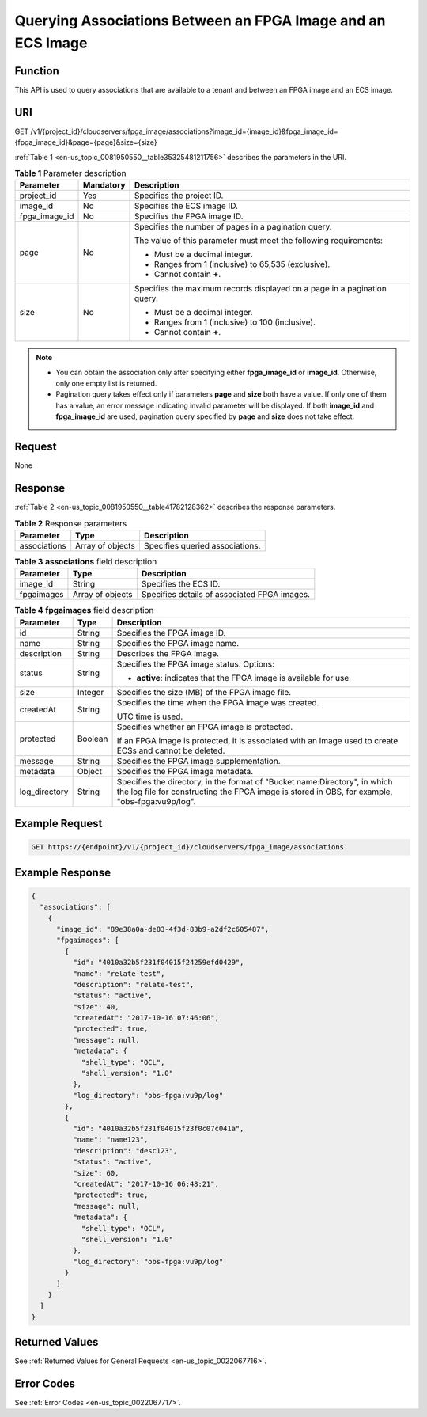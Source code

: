 .. _en-us_topic_0081950550:

Querying Associations Between an FPGA Image and an ECS Image
============================================================

Function
--------

This API is used to query associations that are available to a tenant and between an FPGA image and an ECS image.

URI
---

GET /v1/{project_id}/cloudservers/fpga_image/associations?image_id={image_id}&fpga_image_id={fpga_image_id}&page={page}&size={size}

:ref:`Table 1 <en-us_topic_0081950550__table35325481211756>` describes the parameters in the URI.

.. _en-us_topic_0081950550__table35325481211756:

.. table:: **Table 1** Parameter description

   +-----------------------+-----------------------+--------------------------------------------------------------------------+
   | Parameter             | Mandatory             | Description                                                              |
   +=======================+=======================+==========================================================================+
   | project_id            | Yes                   | Specifies the project ID.                                                |
   +-----------------------+-----------------------+--------------------------------------------------------------------------+
   | image_id              | No                    | Specifies the ECS image ID.                                              |
   +-----------------------+-----------------------+--------------------------------------------------------------------------+
   | fpga_image_id         | No                    | Specifies the FPGA image ID.                                             |
   +-----------------------+-----------------------+--------------------------------------------------------------------------+
   | page                  | No                    | Specifies the number of pages in a pagination query.                     |
   |                       |                       |                                                                          |
   |                       |                       | The value of this parameter must meet the following requirements:        |
   |                       |                       |                                                                          |
   |                       |                       | -  Must be a decimal integer.                                            |
   |                       |                       | -  Ranges from 1 (inclusive) to 65,535 (exclusive).                      |
   |                       |                       | -  Cannot contain **+**.                                                 |
   +-----------------------+-----------------------+--------------------------------------------------------------------------+
   | size                  | No                    | Specifies the maximum records displayed on a page in a pagination query. |
   |                       |                       |                                                                          |
   |                       |                       | -  Must be a decimal integer.                                            |
   |                       |                       | -  Ranges from 1 (inclusive) to 100 (inclusive).                         |
   |                       |                       | -  Cannot contain **+**.                                                 |
   +-----------------------+-----------------------+--------------------------------------------------------------------------+

.. note::

   -  You can obtain the association only after specifying either **fpga_image_id** or **image_id**. Otherwise, only one empty list is returned.
   -  Pagination query takes effect only if parameters **page** and **size** both have a value. If only one of them has a value, an error message indicating invalid parameter will be displayed. If both **image_id** and **fpga_image_id** are used, pagination query specified by **page** and **size** does not take effect.

Request
-------

None

Response
--------

:ref:`Table 2 <en-us_topic_0081950550__table41782128362>` describes the response parameters.

.. _en-us_topic_0081950550__table41782128362:

.. table:: **Table 2** Response parameters

   ============ ================ ===============================
   Parameter    Type             Description
   ============ ================ ===============================
   associations Array of objects Specifies queried associations.
   ============ ================ ===============================

.. table:: **Table 3** **associations** field description

   ========== ================ ============================================
   Parameter  Type             Description
   ========== ================ ============================================
   image_id   String           Specifies the ECS ID.
   fpgaimages Array of objects Specifies details of associated FPGA images.
   ========== ================ ============================================

.. table:: **Table 4** **fpgaimages** field description

   +-----------------------+-----------------------+------------------------------------------------------------------------------------------------------------------------------------------------------------------------------+
   | Parameter             | Type                  | Description                                                                                                                                                                  |
   +=======================+=======================+==============================================================================================================================================================================+
   | id                    | String                | Specifies the FPGA image ID.                                                                                                                                                 |
   +-----------------------+-----------------------+------------------------------------------------------------------------------------------------------------------------------------------------------------------------------+
   | name                  | String                | Specifies the FPGA image name.                                                                                                                                               |
   +-----------------------+-----------------------+------------------------------------------------------------------------------------------------------------------------------------------------------------------------------+
   | description           | String                | Describes the FPGA image.                                                                                                                                                    |
   +-----------------------+-----------------------+------------------------------------------------------------------------------------------------------------------------------------------------------------------------------+
   | status                | String                | Specifies the FPGA image status. Options:                                                                                                                                    |
   |                       |                       |                                                                                                                                                                              |
   |                       |                       | -  **active**: indicates that the FPGA image is available for use.                                                                                                           |
   +-----------------------+-----------------------+------------------------------------------------------------------------------------------------------------------------------------------------------------------------------+
   | size                  | Integer               | Specifies the size (MB) of the FPGA image file.                                                                                                                              |
   +-----------------------+-----------------------+------------------------------------------------------------------------------------------------------------------------------------------------------------------------------+
   | createdAt             | String                | Specifies the time when the FPGA image was created.                                                                                                                          |
   |                       |                       |                                                                                                                                                                              |
   |                       |                       | UTC time is used.                                                                                                                                                            |
   +-----------------------+-----------------------+------------------------------------------------------------------------------------------------------------------------------------------------------------------------------+
   | protected             | Boolean               | Specifies whether an FPGA image is protected.                                                                                                                                |
   |                       |                       |                                                                                                                                                                              |
   |                       |                       | If an FPGA image is protected, it is associated with an image used to create ECSs and cannot be deleted.                                                                     |
   +-----------------------+-----------------------+------------------------------------------------------------------------------------------------------------------------------------------------------------------------------+
   | message               | String                | Specifies the FPGA image supplementation.                                                                                                                                    |
   +-----------------------+-----------------------+------------------------------------------------------------------------------------------------------------------------------------------------------------------------------+
   | metadata              | Object                | Specifies the FPGA image metadata.                                                                                                                                           |
   +-----------------------+-----------------------+------------------------------------------------------------------------------------------------------------------------------------------------------------------------------+
   | log_directory         | String                | Specifies the directory, in the format of "Bucket name:Directory", in which the log file for constructing the FPGA image is stored in OBS, for example, "obs-fpga:vu9p/log". |
   +-----------------------+-----------------------+------------------------------------------------------------------------------------------------------------------------------------------------------------------------------+

Example Request
---------------

.. code-block::

   GET https://{endpoint}/v1/{project_id}/cloudservers/fpga_image/associations

Example Response
----------------

.. code-block::

   { 
     "associations": [ 
       { 
         "image_id": "89e38a0a-de83-4f3d-83b9-a2df2c605487", 
         "fpgaimages": [ 
           { 
             "id": "4010a32b5f231f04015f24259efd0429", 
             "name": "relate-test", 
             "description": "relate-test", 
             "status": "active", 
             "size": 40, 
             "createdAt": "2017-10-16 07:46:06", 
             "protected": true, 
             "message": null, 
             "metadata": { 
               "shell_type": "OCL", 
               "shell_version": "1.0" 
             },
             "log_directory": "obs-fpga:vu9p/log"
           }, 
           { 
             "id": "4010a32b5f231f04015f23f0c07c041a", 
             "name": "name123", 
             "description": "desc123", 
             "status": "active", 
             "size": 60, 
             "createdAt": "2017-10-16 06:48:21", 
             "protected": true, 
             "message": null, 
             "metadata": { 
               "shell_type": "OCL", 
               "shell_version": "1.0" 
             },
             "log_directory": "obs-fpga:vu9p/log"
           } 
         ] 
       } 
     ] 
   }

Returned Values
---------------

See :ref:`Returned Values for General Requests <en-us_topic_0022067716>`.

Error Codes
-----------

See :ref:`Error Codes <en-us_topic_0022067717>`.
